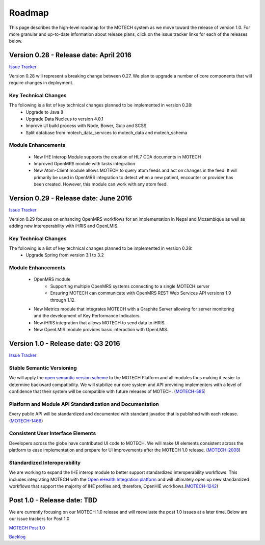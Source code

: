 =======
Roadmap
=======
This page describes the high-level roadmap for the MOTECH system as we move toward the release of version 1.0. For more granular and up-to-date information about release plans, click on the issue tracker links for each of the releases below.

Version 0.28 - Release date: April 2016
=====================================

`Issue Tracker <https://applab.atlassian.net/browse/MOTECH/fixforversion/20840/?selectedTab=com.atlassian.jira.jira-projects-plugin:version-issues-panel>`_

Version 0.28 will represent a breaking change between 0.27. We plan to upgrade a number of core components that will require changes in deployment.

Key Technical Changes
---------------------
The following is a list of key technical changes planned to be implemented in version 0.28:
    - Upgrade to Java 8
    - Upgrade Data Nucleus to version 4.0.1
    - Improve UI build process with Node, Bower, Gulp and SCSS
    - Split database from motech_data_services to motech_data and motech_schema


Module Enhancements
-------------------
    - New IHE Interop Module supports the creation of HL7 CDA documents in MOTECH
    - Improved OpenMRS module with tasks integration
    - New Atom-Client module allows MOTECH to query atom feeds and act on changes in the feed. It will primarily be used in OpenMRS integration to detect when a new patient, encounter or provider has been created. However, this module can work with any atom feed.

Version 0.29 - Release date: June 2016
=====================================

`Issue Tracker <https://applab.atlassian.net/browse/MOTECH/fixforversion/21340/?selectedTab=com.atlassian.jira.jira-projects-plugin:version-issues-panel>`_

Version 0.29 focuses on enhancing OpenMRS workflows for an implementation in Nepal and Mozambique as well as adding new interoperability with iHRIS and OpenLMIS.

Key Technical Changes
---------------------
The following is a list of key technical changes planned to be implemented in version 0.28:
    - Upgrade Spring from version 3.1 to 3.2

Module Enhancements
-------------------
    - OpenMRS module
        - Supporting multiple OpenMRS systems connecting to a single MOTECH server
        - Ensuring MOTECH can communicate with OpenMRS REST Web Services API versions 1.9 through 1.12.
    - New Metrics module that integrates MOTECH with a Graphite Server allowing for server monitoring and the development of Key Performance Indicators.
    - New iHRIS integration that allows MOTECH to send data to iHRIS.
    - New OpenLMIS module provides basic interaction with OpenLMIS.

Version 1.0 - Release date: Q3 2016
===================================

`Issue Tracker <https://applab.atlassian.net/browse/MOTECH/fixforversion/15741/?selectedTab=com.atlassian.jira.jira-projects-plugin:version-issues-panel>`_

Stable Semantic Versioning
--------------------------
We will apply the `open semantic version scheme <http://semver.org/>`_ to the MOTECH Platform and all modules thus making it easier to determine backward compatibility. We will stabilize our core system and API providing implementers with a level of confidence that their system will be compatible with future releases of MOTECH. (`MOTECH-585 <https://applab.atlassian.net/browse/MOTECH-585>`_)

Platform and Module API Standardization and Documentation
---------------------------------------------------------
Every public API will be standardized and documented with standard javadoc that is published with each release. (`MOTECH-1466 <https://applab.atlassian.net/browse/MOTECH-1466>`_)

Consistent User Interface Elements
------------------------------------
Developers across the globe have contributed UI code to MOTECH. We will make UI elements consistent across the platform to ease implementation and prepare for UI improvements after the MOTECH 1.0 release. (`MOTECH-2008 <https://applab.atlassian.net/browse/MOTECH-2008>`_)

Standardized Interoperability
-----------------------------
We are working to expand the IHE interop module to better support standardized interoperability workflows. This includes integrating MOTECH with the `Open eHealth Integration platform <http://80.86.91.51/display/ipf2/Home>`_ and will ultimately open up new standardized workflows that support the majority of IHE profiles and, therefore, OpenHIE workflows.(`MOTECH-1242 <https://applab.atlassian.net/browse/MOTECH-1242>`_)

Post 1.0 - Release date: TBD
============================
We are currently focusing on our MOTECH 1.0 release and will reevaluate the post 1.0 issues at a later time. Below are our issue trackers for Post 1.0

`MOTECH Post 1.0 <https://applab.atlassian.net/projects/MOTECH/versions/16242/?selectedTab=com.atlassian.jira.jira-projects-plugin:version-issues-panel#release-report-tab-body>`_

`Backlog <https://applab.atlassian.net/projects/MOTECH/versions/15740>`_